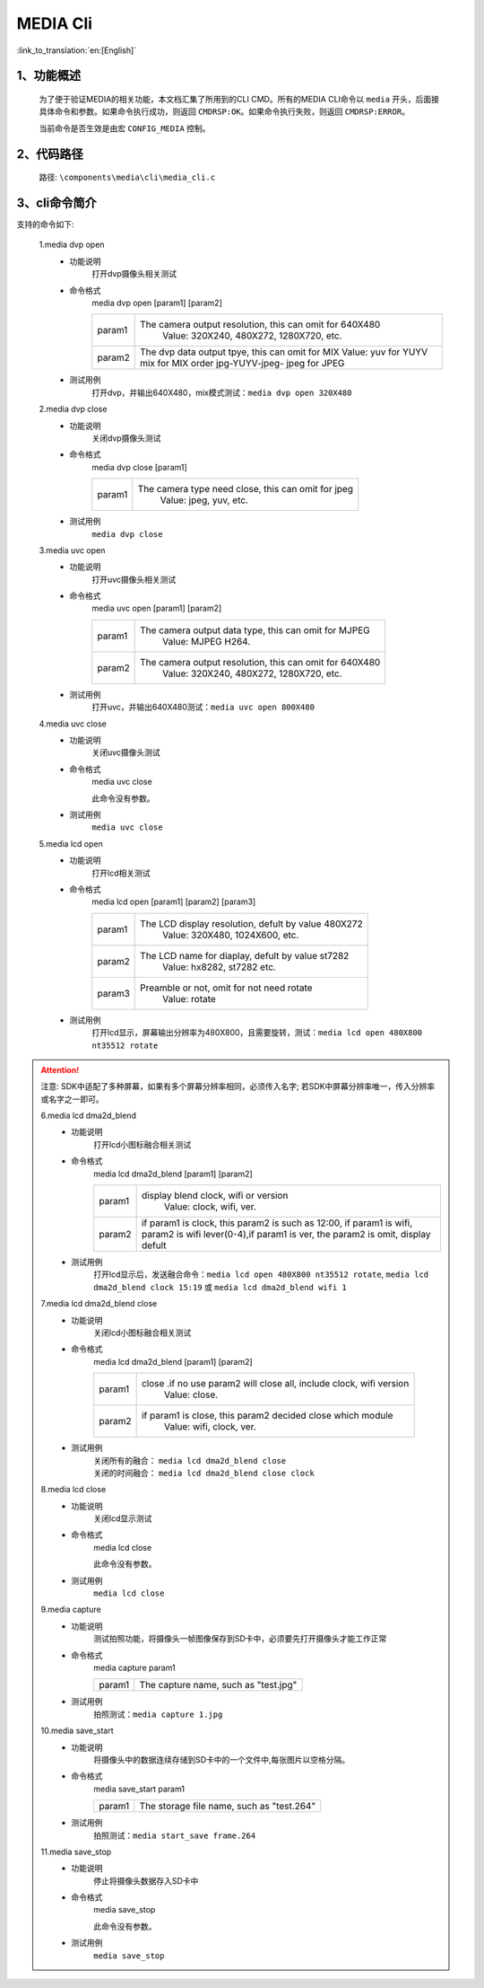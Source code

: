 
MEDIA Cli
================

:link_to_translation:`en:[English]`

1、功能概述
--------------------------
	为了便于验证MEDIA的相关功能，本文档汇集了所用到的CLI CMD。所有的MEDIA CLI命令以 ``media`` 开头，后面接具体命令和参数。如果命令执行成功，则返回 ``CMDRSP:OK``。如果命令执行失败，则返回 ``CMDRSP:ERROR``。
	
	当前命令是否生效是由宏 ``CONFIG_MEDIA`` 控制。


2、代码路径
--------------------------
	路径: ``\components\media\cli\media_cli.c``

3、cli命令简介
--------------------------

支持的命令如下:

	1.media dvp open
	 - 功能说明
		打开dvp摄像头相关测试
	 - 命令格式
		media dvp open [param1] [param2]

		+-----------+------------------------------------------------------------------------+
		| param1    | The camera output resolution, this can omit for 640X480                |
		|           |  Value: 320X240, 480X272, 1280X720, etc.                               |
		+-----------+------------------------------------------------------------------------+
		|           | The dvp data output tpye, this can omit for MIX                        |
		|           | Value: yuv for YUYV                                                    |
		| param2    | mix for MIX order jpg-YUYV-jpeg-                                       |
		|           | jpeg for JPEG                                                          |
		+-----------+------------------------------------------------------------------------+

	 - 测试用例
		| 打开dvp，并输出640X480，mix模式测试：``media dvp open 320X480``

	2.media dvp close
	 - 功能说明
		关闭dvp摄像头测试
	 - 命令格式
		media dvp close [param1]

		+-----------+------------------------------------------------------------------------+
		| param1    | The camera type need close, this can omit for jpeg                     |
		|           |  Value: jpeg, yuv, etc.                                                |
		+-----------+------------------------------------------------------------------------+

	 - 测试用例
		``media dvp close``

	3.media uvc open
	 - 功能说明
		打开uvc摄像头相关测试
	 - 命令格式
		media uvc open [param1] [param2]

		+-----------+------------------------------------------------------------------------+
		| param1    | The camera output data type, this can omit for MJPEG                   |
		|           |  Value: MJPEG H264.                                                    |
		+-----------+------------------------------------------------------------------------+
		| param2    | The camera output resolution, this can omit for 640X480                |
		|           |  Value: 320X240, 480X272, 1280X720, etc.                               |
		+-----------+------------------------------------------------------------------------+

	 - 测试用例
		| 打开uvc，并输出640X480测试：``media uvc open 800X480``

	4.media uvc close
	 - 功能说明
		关闭uvc摄像头测试
	 - 命令格式
		media uvc close

		此命令没有参数。
	 - 测试用例
		``media uvc close``

	5.media lcd open
	 - 功能说明
		打开lcd相关测试
	 - 命令格式
		media lcd open [param1] [param2] [param3]

		+-----------+------------------------------------------------------------------------+
		| param1    | The LCD display resolution, defult by value 480X272                    |
		|           |  Value: 320X480, 1024X600, etc.                                        |
		+-----------+------------------------------------------------------------------------+
		| param2    | The LCD name for diaplay, defult by value st7282                       |
		|           |  Value: hx8282, st7282 etc.                                            |
		+-----------+------------------------------------------------------------------------+
		| param3    | Preamble or not, omit for not need rotate                              |
		|           |  Value: rotate                                                         |
		+-----------+------------------------------------------------------------------------+

	 - 测试用例
		| 打开lcd显示，屏幕输出分辨率为480X800，且需要旋转，测试：``media lcd open 480X800 nt35512 rotate``

.. Attention::

	注意: SDK中适配了多种屏幕，如果有多个屏幕分辨率相同，必须传入名字;
	若SDK中屏幕分辨率唯一，传入分辨率或名字之一即可。


	6.media lcd dma2d_blend
	 - 功能说明
		打开lcd小图标融合相关测试
	 - 命令格式
		media lcd dma2d_blend [param1] [param2] 

		+-----------+--------------------------------------------------------------------------------+
		| param1    | display blend clock, wifi or version                                           |
		|           |  Value: clock, wifi, ver.                                                      |
		+-----------+--------------------------------------------------------------------------------+
		| param2    | if param1 is clock, this param2 is such as 12:00, if param1 is wifi,           |
		|           | param2 is wifi lever(0-4),if param1 is ver, the param2 is omit, display defult |
		+-----------+--------------------------------------------------------------------------------+


	 - 测试用例
		| 打开lcd显示后，发送融合命令：``media lcd open 480X800 nt35512 rotate``, ``media lcd dma2d_blend clock 15:19`` 或 ``media lcd dma2d_blend wifi 1``

	7.media lcd dma2d_blend close
	 - 功能说明
		关闭lcd小图标融合相关测试
	 - 命令格式
		media lcd dma2d_blend [param1] [param2] 

		+-----------+--------------------------------------------------------------------------------+
		| param1    | close .if no use param2 will close all, include clock, wifi version            |
		|           |  Value: close.                                                                 |
		+-----------+--------------------------------------------------------------------------------+
		| param2    | if param1 is close, this param2 decided close which module                     |
		|           |  Value: wifi, clock, ver.                                                      |
		+-----------+--------------------------------------------------------------------------------+

	 - 测试用例
		| 关闭所有的融合： ``media lcd dma2d_blend close`` 
		| 关闭的时间融合： ``media lcd dma2d_blend close clock`` 

	8.media lcd close
	 - 功能说明
		关闭lcd显示测试
	 - 命令格式
		media lcd close

		此命令没有参数。
	 - 测试用例
		``media lcd close``

	9.media capture
	 - 功能说明
		测试拍照功能，将摄像头一帧图像保存到SD卡中，必须要先打开摄像头才能工作正常
	 - 命令格式
		media capture param1

		+-----------+------------------------------------------------------------------------+
		| param1    | The capture name, such as "test.jpg"                                   |
		+-----------+------------------------------------------------------------------------+

	 - 测试用例
		| 拍照测试：``media capture 1.jpg``

	10.media save_start
	 - 功能说明
		将摄像头中的数据连续存储到SD卡中的一个文件中,每张图片以空格分隔。
	 - 命令格式
		media save_start param1

		+-----------+------------------------------------------------------------------------+
		| param1    | The storage file name, such as "test.264"                              |
		+-----------+------------------------------------------------------------------------+

	 - 测试用例
		| 拍照测试：``media start_save frame.264``

	11.media save_stop
	 - 功能说明
		停止将摄像头数据存入SD卡中
	 - 命令格式
		media save_stop

		此命令没有参数。
	 - 测试用例
		``media save_stop``